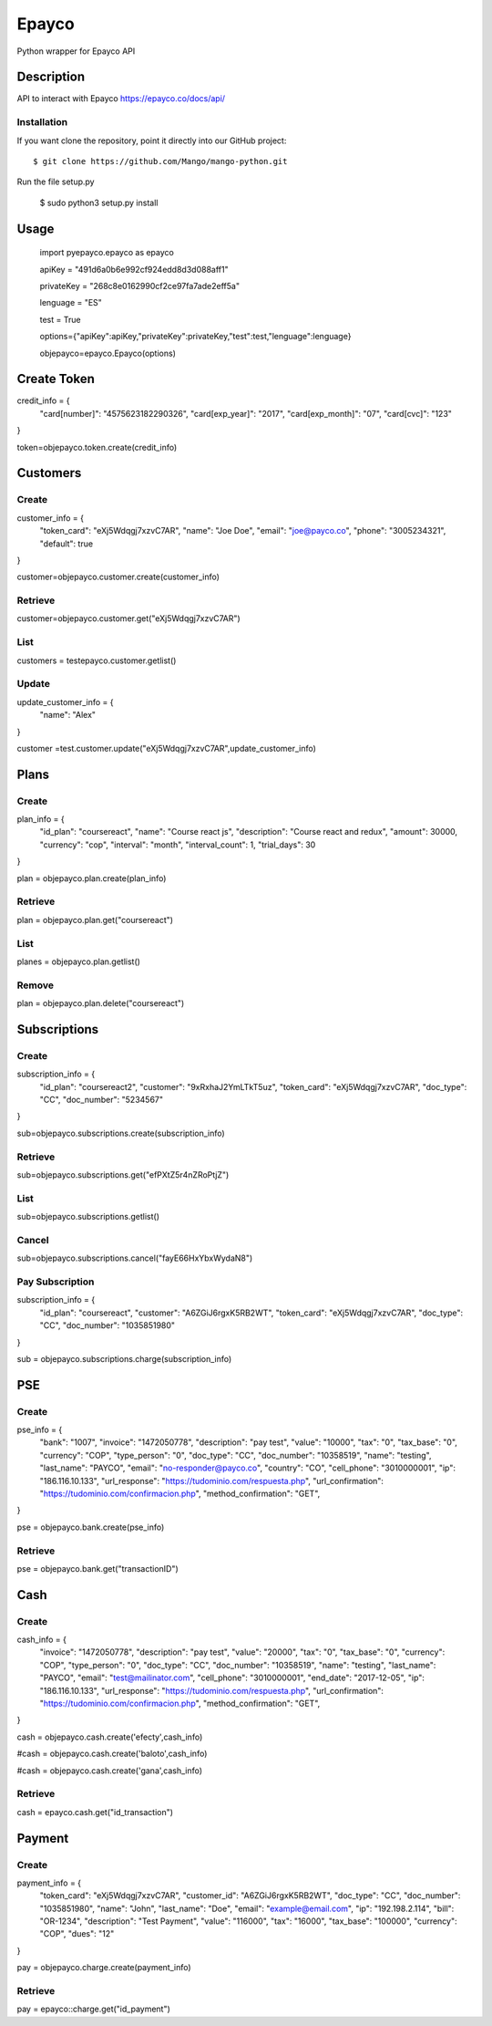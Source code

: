 *****
Epayco
*****

Python wrapper for Epayco API

Description
########

API to interact with Epayco
https://epayco.co/docs/api/

Installation
****

If you want clone the repository, point it directly into our GitHub project::

    $ git clone https://github.com/Mango/mango-python.git

Run the file setup.py

    $ sudo python3 setup.py install

Usage
####


    import pyepayco.epayco as epayco

    apiKey = "491d6a0b6e992cf924edd8d3d088aff1"

    privateKey = "268c8e0162990cf2ce97fa7ade2eff5a"

    lenguage = "ES"

    test = True

    options={"apiKey":apiKey,"privateKey":privateKey,"test":test,"lenguage":lenguage}

    objepayco=epayco.Epayco(options)

Create Token
####

credit_info = {
  "card[number]": "4575623182290326",
  "card[exp_year]": "2017",
  "card[exp_month]": "07",
  "card[cvc]": "123"
}

token=objepayco.token.create(credit_info)

Customers
####

Create
******
customer_info = {
  "token_card": "eXj5Wdqgj7xzvC7AR",
  "name": "Joe Doe",
  "email": "joe@payco.co",
  "phone": "3005234321",
  "default": true
}

customer=objepayco.customer.create(customer_info)

Retrieve
******

customer=objepayco.customer.get("eXj5Wdqgj7xzvC7AR")

List
******

customers = testepayco.customer.getlist()

Update
******

update_customer_info = {
  "name": "Alex"
}

customer =test.customer.update("eXj5Wdqgj7xzvC7AR",update_customer_info)

Plans
####

Create
******

plan_info = {
  "id_plan": "coursereact",
  "name": "Course react js",
  "description": "Course react and redux",
  "amount": 30000,
  "currency": "cop",
  "interval": "month",
  "interval_count": 1,
  "trial_days": 30
}

plan = objepayco.plan.create(plan_info)


Retrieve
******
plan = objepayco.plan.get("coursereact")

List
******
planes = objepayco.plan.getlist()

Remove
******

plan = objepayco.plan.delete("coursereact")

Subscriptions
####

Create
******
subscription_info = {
    "id_plan": "coursereact2",
    "customer": "9xRxhaJ2YmLTkT5uz",
    "token_card": "eXj5Wdqgj7xzvC7AR",
    "doc_type": "CC",
    "doc_number": "5234567"
}

sub=objepayco.subscriptions.create(subscription_info)

Retrieve
******
sub=objepayco.subscriptions.get("efPXtZ5r4nZRoPtjZ")

List
******

sub=objepayco.subscriptions.getlist()

Cancel
******
sub=objepayco.subscriptions.cancel("fayE66HxYbxWydaN8")

Pay Subscription
******

subscription_info = {
  "id_plan": "coursereact",
  "customer": "A6ZGiJ6rgxK5RB2WT",
  "token_card": "eXj5Wdqgj7xzvC7AR",
  "doc_type": "CC",
  "doc_number": "1035851980"
}

sub = objepayco.subscriptions.charge(subscription_info)

PSE
####

Create
*****


pse_info = {
  "bank": "1007",
  "invoice": "1472050778",
  "description": "pay test",
  "value": "10000",
  "tax": "0",
  "tax_base": "0",
  "currency": "COP",
  "type_person": "0",
  "doc_type": "CC",
  "doc_number": "10358519",
  "name": "testing",
  "last_name": "PAYCO",
  "email": "no-responder@payco.co",
  "country": "CO",
  "cell_phone": "3010000001",
  "ip": "186.116.10.133",
  "url_response": "https://tudominio.com/respuesta.php",
  "url_confirmation": "https://tudominio.com/confirmacion.php",
  "method_confirmation": "GET",
}

pse = objepayco.bank.create(pse_info)

Retrieve
*****

pse = objepayco.bank.get("transactionID")

Cash
####

Create
*****

cash_info = {
    "invoice": "1472050778",
    "description": "pay test",
    "value": "20000",
    "tax": "0",
    "tax_base": "0",
    "currency": "COP",
    "type_person": "0",
    "doc_type": "CC",
    "doc_number": "10358519",
    "name": "testing",
    "last_name": "PAYCO",
    "email": "test@mailinator.com",
    "cell_phone": "3010000001",
    "end_date": "2017-12-05",
    "ip": "186.116.10.133",
    "url_response": "https://tudominio.com/respuesta.php",
    "url_confirmation": "https://tudominio.com/confirmacion.php",
    "method_confirmation": "GET",
}

cash = objepayco.cash.create('efecty',cash_info)

#cash = objepayco.cash.create('baloto',cash_info)

#cash = objepayco.cash.create('gana',cash_info)

Retrieve
*****

cash = epayco.cash.get("id_transaction")

Payment
####

Create
*****

payment_info = {
  "token_card": "eXj5Wdqgj7xzvC7AR",
  "customer_id": "A6ZGiJ6rgxK5RB2WT",
  "doc_type": "CC",
  "doc_number": "1035851980",
  "name": "John",
  "last_name": "Doe",
  "email": "example@email.com",
  "ip": "192.198.2.114",
  "bill": "OR-1234",
  "description": "Test Payment",
  "value": "116000",
  "tax": "16000",
  "tax_base": "100000",
  "currency": "COP",
  "dues": "12"
}

pay = objepayco.charge.create(payment_info)

Retrieve
*******

pay = epayco::charge.get("id_payment")